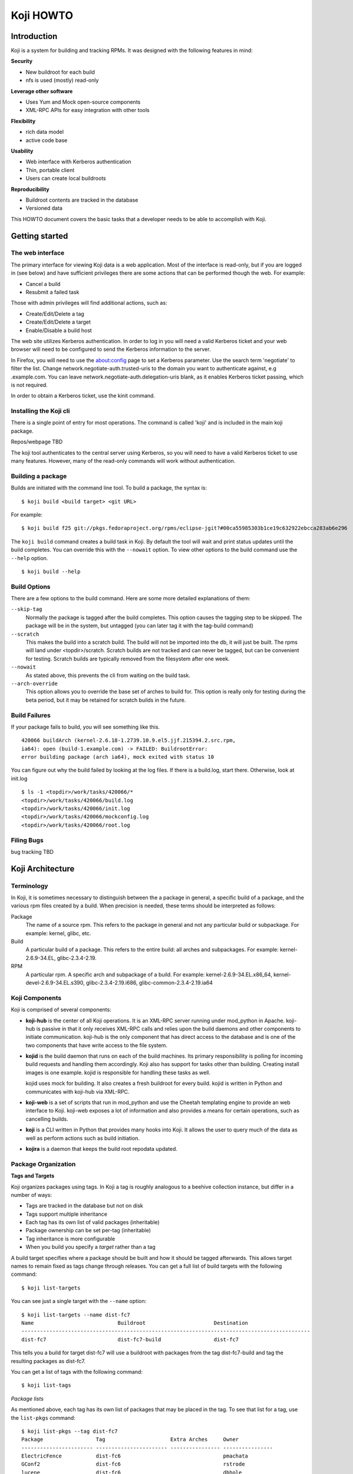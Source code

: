 ==========
Koji HOWTO
==========

Introduction
============

Koji is a system for building and tracking RPMs. It was designed with
the following features in mind:

**Security**

-  New buildroot for each build
-  nfs is used (mostly) read-only

**Leverage other software**

-  Uses Yum and Mock open-source components
-  XML-RPC APIs for easy integration with other tools

**Flexibility**

-  rich data model
-  active code base

**Usability**

-  Web interface with Kerberos authentication
-  Thin, portable client
-  Users can create local buildroots

**Reproducibility**

-  Buildroot contents are tracked in the database
-  Versioned data

This HOWTO document covers the basic tasks that a developer needs to be
able to accomplish with Koji.

Getting started
===============

The web interface
-----------------

The primary interface for viewing Koji data is a web application. Most
of the interface is read-only, but if you are logged in (see below) and
have sufficient privileges there are some actions that can be performed
though the web. For example:

-  Cancel a build
-  Resubmit a failed task

Those with admin privileges will find additional actions, such as:

-  Create/Edit/Delete a tag
-  Create/Edit/Delete a target
-  Enable/Disable a build host

The web site utilizes Kerberos authentication. In order to log in you
will need a valid Kerberos ticket and your web browser will need to be
configured to send the Kerberos information to the server.

In Firefox, you will need to use the about:config page to set
a Kerberos parameter. Use the search term 'negotiate' to filter the list.
Change network.negotiate-auth.trusted-uris to the domain you want to
authenticate against, e.g .example.com. You can leave
network.negotiate-auth.delegation-uris blank, as it enables Kerberos
ticket passing, which is not required.

In order to obtain a Kerberos ticket, use the kinit command.

Installing the Koji cli
-----------------------

There is a single point of entry for most operations. The command is
called 'koji' and is included in the main koji package.

Repos/webpage TBD

The koji tool authenticates to the central server using Kerberos, so you
will need to have a valid Kerberos ticket to use many features. However,
many of the read-only commands will work without authentication.

Building a package
------------------

Builds are initiated with the command line tool. To build a package, the
syntax is:

::

    $ koji build <build target> <git URL>

For example:

::

    $ koji build f25 git://pkgs.fedoraproject.org/rpms/eclipse-jgit?#00ca55985303b1ce19c632922ebcca283ab6e296

The ``koji build`` command creates a build task in Koji. By default the
tool will wait and print status updates until the build completes. You
can override this with the ``--nowait`` option. To view other options to
the build command use the ``--help`` option.

::

    $ koji build --help

Build Options
-------------

There are a few options to the build command. Here are some more
detailed explanations of them:

``--skip-tag``
    Normally the package is tagged after the build completes. This
    option causes the tagging step to be skipped. The package will be in
    the system, but untagged (you can later tag it with the tag-build
    command)
``--scratch``
    This makes the build into a scratch build. The build will not be
    imported into the db, it will just be built. The rpms will land
    under <topdir>/scratch. Scratch builds are not tracked and can never
    be tagged, but can be convenient for testing. Scratch builds are
    typically removed from the filesystem after one week.
``--nowait``
    As stated above, this prevents the cli from waiting on the build
    task.
``--arch-override``
    This option allows you to override the base set of arches to build
    for. This option is really only for testing during the beta period,
    but it may be retained for scratch builds in the future.

Build Failures
--------------

If your package fails to build, you will see something like this.

::

          420066 buildArch (kernel-2.6.18-1.2739.10.9.el5.jjf.215394.2.src.rpm,
          ia64): open (build-1.example.com) -> FAILED: BuildrootError:
          error building package (arch ia64), mock exited with status 10

You can figure out why the build failed by looking at the log files. If
there is a build.log, start there. Otherwise, look at init.log

::

          $ ls -1 <topdir>/work/tasks/420066/*
          <topdir>/work/tasks/420066/build.log
          <topdir>/work/tasks/420066/init.log
          <topdir>/work/tasks/420066/mockconfig.log
          <topdir>/work/tasks/420066/root.log


Filing Bugs
-----------

bug tracking TBD

Koji Architecture
=================

Terminology
-----------

In Koji, it is sometimes necessary to distinguish between the a package
in general, a specific build of a package, and the various rpm files
created by a build. When precision is needed, these terms should be
interpreted as follows:

Package
    The name of a source rpm. This refers to the package in general and
    not any particular build or subpackage. For example: kernel, glibc,
    etc.
Build
    A particular build of a package. This refers to the entire build:
    all arches and subpackages. For example: kernel-2.6.9-34.EL,
    glibc-2.3.4-2.19.
RPM
    A particular rpm. A specific arch and subpackage of a build. For
    example: kernel-2.6.9-34.EL.x86\_64, kernel-devel-2.6.9-34.EL.s390,
    glibc-2.3.4-2.19.i686, glibc-common-2.3.4-2.19.ia64

Koji Components
---------------

Koji is comprised of several components:

-  **koji-hub** is the center of all Koji operations. It is an XML-RPC
   server running under mod\_python in Apache. koji-hub is passive in
   that it only receives XML-RPC calls and relies upon the build daemons
   and other components to initiate communication. koji-hub is the only
   component that has direct access to the database and is one of the
   two components that have write access to the file system.
-  **kojid** is the build daemon that runs on each of the build machines.
   Its primary responsibility is polling for incoming build requests and
   handling them accordingly. Koji also has support for tasks other than
   building. Creating install images is one example. kojid is
   responsible for handling these tasks as well.

   kojid uses mock for building. It also creates a fresh buildroot for
   every build. kojid is written in Python and communicates with
   koji-hub via XML-RPC.

-  **koji-web** is a set of scripts that run in mod\_python and use the
   Cheetah templating engine to provide an web interface to Koji.
   koji-web exposes a lot of information and also provides a means for
   certain operations, such as cancelling builds.
-  **koji** is a CLI written in Python that provides many hooks into Koji.
   It allows the user to query much of the data as well as perform
   actions such as build initiation.
-  **kojira** is a daemon that keeps the build root repodata updated.

Package Organization
--------------------

**Tags and Targets**

Koji organizes packages using tags. In Koji a tag is roughly analogous
to a beehive collection instance, but differ in a number of ways:

-  Tags are tracked in the database but not on disk
-  Tags support multiple inheritance
-  Each tag has its own list of valid packages (inheritable)
-  Package ownership can be set per-tag (inheritable)
-  Tag inheritance is more configurable
-  When you build you specify a *target* rather than a tag

A build target specifies where a package should be built and how it
should be tagged afterwards. This allows target names to remain fixed as
tags change through releases. You can get a full list of build targets
with the following command:

::

    $ koji list-targets

You can see just a single target with the ``--name`` option:

::

    $ koji list-targets --name dist-fc7
    Name                           Buildroot                      Destination
    ---------------------------------------------------------------------------------------------
    dist-fc7                       dist-fc7-build                 dist-fc7

This tells you a build for target dist-fc7 will use a buildroot with
packages from the tag dist-fc7-build and tag the resulting packages as
dist-fc7.

You can get a list of tags with the following command:

::

    $ koji list-tags

*Package lists*

As mentioned above, each tag has its own list of packages that may be
placed in the tag. To see that list for a tag, use the ``list-pkgs``
command:

::

    $ koji list-pkgs --tag dist-fc7
    Package                 Tag                     Extra Arches     Owner
    ----------------------- ----------------------- ---------------- ----------------
    ElectricFence           dist-fc6                                 pmachata
    GConf2                  dist-fc6                                 rstrode
    lucene                  dist-fc6                                 dbhole
    lvm2                    dist-fc6                                 lvm-team
    ImageMagick             dist-fc6                                 nmurray
    m17n-db                 dist-fc6                                 majain
    m17n-lib                dist-fc6                                 majain
    MAKEDEV                 dist-fc6                                 clumens
    ...

The first column is the name of the package, the second tells you which
tag the package entry has been inherited from, and the third tells you
the owner of the package.

**Latest Builds**

To see the latest builds for a tag, use the ``latest-pkg`` command:

::

    $ koji latest-pkg --all dist-fc7
    Build                                     Tag                   Built by
    ----------------------------------------  --------------------  ----------------
    ConsoleKit-0.1.0-5.fc7                    dist-fc7              davidz
    ElectricFence-2.2.2-20.2.2                dist-fc6              jkeating
    GConf2-2.16.0-6.fc7                       dist-fc7              mclasen
    ImageMagick-6.2.8.0-3.fc6.1               dist-fc6-updates      nmurray
    MAKEDEV-3.23-1.2                          dist-fc6              nalin
    MySQL-python-1.2.1_p2-2                   dist-fc7              katzj
    NetworkManager-0.6.5-0.3.cvs20061025.fc7  dist-fc7              caillon
    ORBit2-2.14.6-1.fc7                       dist-fc7              mclasen

The output gives you not only the latest builds, but which tag they have
been inherited from and who built them (note: for builds imported from
beehive the "built by" field may be misleading)

Exploring Koji
--------------

We've tried to make Koji self-documenting wherever possible. The command
line tool will print a list of valid commands and each command supports
``--help``. For example:

::

    $ koji help
    Koji commands are:
            build                Build a package from source
            cancel-task          Cancel a task
            help                 List available commands
            latest-build         Print the latest rpms for a tag
            latest-pkg           Print the latest builds for a tag
    ...
    $ koji build --help
    usage: koji build [options] tag URL
    (Specify the --help global option for a list of other help options)

    options:
      -h, --help            show this help message and exit
      --skip-tag            Do not attempt to tag package
      --scratch             Perform a scratch build
      --nowait              Don't wait on build
    ...

Getting Involved
================

If you would like to be more involved with the Koji project...

Project data TBD
